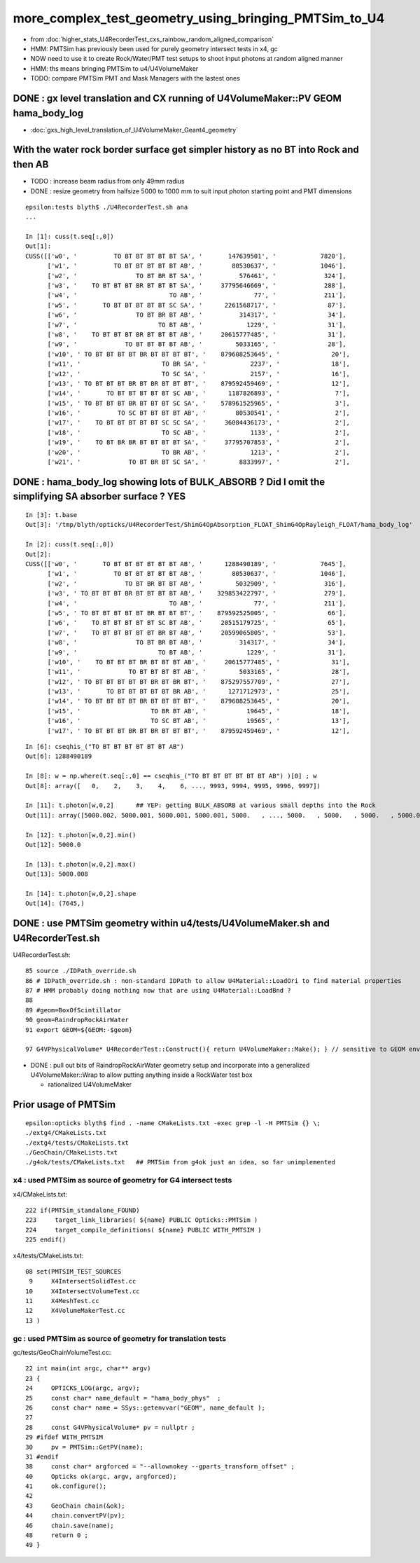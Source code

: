 more_complex_test_geometry_using_bringing_PMTSim_to_U4
=========================================================

* from :doc:`higher_stats_U4RecorderTest_cxs_rainbow_random_aligned_comparison`

* HMM: PMTSim has previously been used for purely geometry intersect tests in x4, gc
* NOW need to use it to create Rock/Water/PMT test setups to shoot input photons at random aligned manner
* HMM: ths means bringing PMTSim to u4/U4VolumeMaker 

* TODO: compare PMTSim PMT and Mask Managers with the lastest ones 


DONE : gx level translation and CX running of U4VolumeMaker::PV GEOM hama_body_log
-------------------------------------------------------------------------------------

* :doc:`gxs_high_level_translation_of_U4VolumeMaker_Geant4_geometry`


With the water rock border surface get simpler history as no BT into Rock and then AB 
--------------------------------------------------------------------------------------

* TODO : increase beam radius from only 49mm radius 
* DONE : resize geometry from halfsize 5000 to 1000 mm to suit input photon starting point and PMT dimensions

::

    epsilon:tests blyth$ ./U4RecorderTest.sh ana
    ...

    In [1]: cuss(t.seq[:,0])
    Out[1]: 
    CUSS([['w0', '          TO BT BT BT BT BT SA', '       147639501', '            7820'],
          ['w1', '          TO BT BT BT BT BT AB', '        80530637', '            1046'],
          ['w2', '                TO BT BR BT SA', '          576461', '             324'],
          ['w3', '    TO BT BT BT BR BT BT BT SA', '     37795646669', '             288'],
          ['w4', '                         TO AB', '              77', '             211'],
          ['w5', '       TO BT BT BT BT BT SC SA', '      2261568717', '              87'],
          ['w6', '                TO BT BR BT AB', '          314317', '              34'],
          ['w7', '                      TO BT AB', '            1229', '              31'],
          ['w8', '    TO BT BT BT BR BT BT BT AB', '     20615777485', '              31'],
          ['w9', '             TO BT BT BT BT AB', '         5033165', '              28'],
          ['w10', ' TO BT BT BT BT BR BT BT BT BT', '    879608253645', '              20'],
          ['w11', '                      TO BR SA', '            2237', '              18'],
          ['w12', '                      TO SC SA', '            2157', '              16'],
          ['w13', ' TO BT BT BT BR BT BR BT BT BT', '    879592459469', '              12'],
          ['w14', '       TO BT BT BT BT BT SC AB', '      1187826893', '               7'],
          ['w15', ' TO BT BT BT BR BT BT BT SC SA', '    578961525965', '               3'],
          ['w16', '          TO SC BT BT BT BT AB', '        80530541', '               2'],
          ['w17', '    TO BT BT BT BT BT SC SC SA', '     36084436173', '               2'],
          ['w18', '                      TO SC AB', '            1133', '               2'],
          ['w19', '    TO BT BR BR BT BT BT BT SA', '     37795707853', '               2'],
          ['w20', '                      TO BR AB', '            1213', '               2'],
          ['w21', '             TO BT BR BT SC SA', '         8833997', '               2'],




DONE : hama_body_log showing lots of BULK_ABSORB ? Did I omit the simplifying SA absorber surface ? YES
--------------------------------------------------------------------------------------------------------

::


    In [3]: t.base
    Out[3]: '/tmp/blyth/opticks/U4RecorderTest/ShimG4OpAbsorption_FLOAT_ShimG4OpRayleigh_FLOAT/hama_body_log'

    In [2]: cuss(t.seq[:,0])
    Out[2]: 
    CUSS([['w0', '       TO BT BT BT BT BT BT AB', '      1288490189', '            7645'],
          ['w1', '          TO BT BT BT BT BT AB', '        80530637', '            1046'],
          ['w2', '             TO BT BR BT BT AB', '         5032909', '             316'],
          ['w3', ' TO BT BT BT BR BT BT BT BT AB', '    329853422797', '             279'],
          ['w4', '                         TO AB', '              77', '             211'],
          ['w5', ' TO BT BT BT BT BT BR BT BT BT', '    879592525005', '              66'],
          ['w6', '    TO BT BT BT BT BT SC BT AB', '     20515179725', '              65'],
          ['w7', '    TO BT BT BT BT BT BR BT AB', '     20599065805', '              53'],
          ['w8', '                TO BT BR BT AB', '          314317', '              34'],
          ['w9', '                      TO BT AB', '            1229', '              31'],
          ['w10', '    TO BT BT BT BR BT BT BT AB', '     20615777485', '              31'],
          ['w11', '             TO BT BT BT BT AB', '         5033165', '              28'],
          ['w12', ' TO BT BT BT BT BT BR BT BR BT', '    875297557709', '              27'],
          ['w13', '       TO BT BT BT BT BT BR AB', '      1271712973', '              25'],
          ['w14', ' TO BT BT BT BT BR BT BT BT BT', '    879608253645', '              20'],
          ['w15', '                   TO BR BT AB', '           19645', '              18'],
          ['w16', '                   TO SC BT AB', '           19565', '              13'],
          ['w17', ' TO BT BT BT BR BT BR BT BT BT', '    879592459469', '              12'],

::

    In [6]: cseqhis_("TO BT BT BT BT BT BT AB")
    Out[6]: 1288490189

    In [8]: w = np.where(t.seq[:,0] == cseqhis_("TO BT BT BT BT BT BT AB") )[0] ; w
    Out[8]: array([   0,    2,    3,    4,    6, ..., 9993, 9994, 9995, 9996, 9997])

    In [11]: t.photon[w,0,2]      ## YEP: getting BULK_ABSORB at various small depths into the Rock 
    Out[11]: array([5000.002, 5000.001, 5000.001, 5000.001, 5000.   , ..., 5000.   , 5000.   , 5000.   , 5000.002, 5000.001], dtype=float32)

    In [12]: t.photon[w,0,2].min()
    Out[12]: 5000.0

    In [13]: t.photon[w,0,2].max()
    Out[13]: 5000.008

    In [14]: t.photon[w,0,2].shape
    Out[14]: (7645,)




DONE : use PMTSim geometry within u4/tests/U4VolumeMaker.sh and U4RecorderTest.sh 
------------------------------------------------------------------------------------

U4RecorderTest.sh::

     85 source ./IDPath_override.sh   
     86 # IDPath_override.sh : non-standard IDPath to allow U4Material::LoadOri to find material properties 
     87 # HMM probably doing nothing now that are using U4Material::LoadBnd ?
     88 
     89 #geom=BoxOfScintillator
     90 geom=RaindropRockAirWater
     91 export GEOM=${GEOM:-$geom}

     97 G4VPhysicalVolume* U4RecorderTest::Construct(){ return U4VolumeMaker::Make(); } // sensitive to GEOM envvar 


* DONE : pull out bits of RaindropRockAirWater geometry setup and incorporate into a generalized U4VolumeMaker::Wrap
  to allow putting anything inside a RockWater test box

  * rationalized U4VolumeMaker  


Prior usage of PMTSim
-----------------------

::

    epsilon:opticks blyth$ find . -name CMakeLists.txt -exec grep -l -H PMTSim {} \;
    ./extg4/CMakeLists.txt
    ./extg4/tests/CMakeLists.txt
    ./GeoChain/CMakeLists.txt
    ./g4ok/tests/CMakeLists.txt   ## PMTSim from g4ok just an idea, so far unimplemented

x4 : used PMTSim as source of geometry for G4 intersect tests
~~~~~~~~~~~~~~~~~~~~~~~~~~~~~~~~~~~~~~~~~~~~~~~~~~~~~~~~~~~~~~~~~~

x4/CMakeLists.txt::

    222 if(PMTSim_standalone_FOUND)
    223     target_link_libraries( ${name} PUBLIC Opticks::PMTSim )
    224     target_compile_definitions( ${name} PUBLIC WITH_PMTSIM )
    225 endif()

x4/tests/CMakeLists.txt::

     08 set(PMTSIM_TEST_SOURCES
      9     X4IntersectSolidTest.cc
     10     X4IntersectVolumeTest.cc
     11     X4MeshTest.cc
     12     X4VolumeMakerTest.cc
     13 )

gc : used PMTSim as source of geometry for translation tests
~~~~~~~~~~~~~~~~~~~~~~~~~~~~~~~~~~~~~~~~~~~~~~~~~~~~~~~~~~~~~~

gc/tests/GeoChainVolumeTest.cc::

     22 int main(int argc, char** argv)
     23 {
     24     OPTICKS_LOG(argc, argv);
     25     const char* name_default = "hama_body_phys"  ;
     26     const char* name = SSys::getenvvar("GEOM", name_default );
     27 
     28     const G4VPhysicalVolume* pv = nullptr ;
     29 #ifdef WITH_PMTSIM
     30     pv = PMTSim::GetPV(name);
     31 #endif
     38     const char* argforced = "--allownokey --gparts_transform_offset" ;
     40     Opticks ok(argc, argv, argforced);
     41     ok.configure();
     42 
     43     GeoChain chain(&ok);
     44     chain.convertPV(pv);
     46     chain.save(name);
     48     return 0 ;
     49 }



